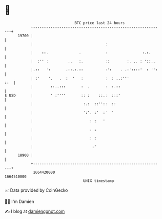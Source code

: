 * 👋

#+begin_example
                                   BTC price last 24 hours                    
               +------------------------------------------------------------+ 
         19700 |                                                            | 
               |                                 :                          | 
               |    ::.              .           :                :.:.      | 
               |  :'' :         ..   :.          ::        :. .. : '::..    | 
               |.::   ':       .::.:.::          :':    . .:'::::'  : '':   | 
               | :'    '.   .  :  '   :          :  : ..:'''            ::  | 
               |        ::..:::       :  .       :  :.::                    | 
   $ USD       |        ' :''''       :: :    ::.:  :::'                    | 
               |                       :.:  ::''::  ::                      | 
               |                       ':'. :'  :'  '                       | 
               |                          : :   '                           | 
               |                          : :                               | 
               |                          : :                               | 
               |                           :'                               | 
         18900 |                                                            | 
               +------------------------------------------------------------+ 
                1664420000                                        1664510000  
                                       UNIX timestamp                         
#+end_example
📈 Data provided by CoinGecko

🧑‍💻 I'm Damien

✍️ I blog at [[https://www.damiengonot.com][damiengonot.com]]
